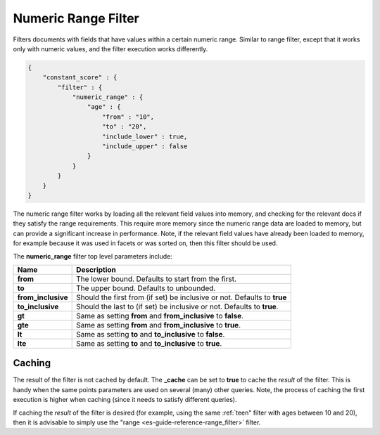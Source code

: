 .. _es-guide-reference-query-dsl-numeric-range-filter:

====================
Numeric Range Filter
====================

Filters documents with fields that have values within a certain numeric range. Similar to range filter, except that it works only with numeric values, and the filter execution works differently.


.. code-block:: js


    {
        "constant_score" : {
            "filter" : {
                "numeric_range" : {
                    "age" : { 
                        "from" : "10", 
                        "to" : "20", 
                        "include_lower" : true, 
                        "include_upper" : false
                    }
                }
            }
        }
    }


The numeric range filter works by loading all the relevant field values into memory, and checking for the relevant docs if they satisfy the range requirements. This require more memory since the numeric range data are loaded to memory, but can provide a significant increase in performance. Note, if the relevant field values have already been loaded to memory, for example because it was used in facets or was sorted on, then this filter should be used.


The **numeric_range** filter top level parameters include:


======================  ============================================================================
 Name                    Description                                                                
======================  ============================================================================
 **from**                The lower bound. Defaults to start from the first.                         
 **to**                  The upper bound. Defaults to unbounded.                                    
 **from_inclusive**      Should the first from (if set) be inclusive or not. Defaults to **true**   
 **to_inclusive**        Should the last to (if set) be inclusive or not. Defaults to **true**.     
 **gt**                  Same as setting **from** and **from_inclusive** to **false**.              
 **gte**                 Same as setting **from** and **from_inclusive** to **true**.               
 **lt**                  Same as setting **to** and **to_inclusive** to **false**.                  
 **lte**                 Same as setting **to** and **to_inclusive** to **true**.                   
======================  ============================================================================

Caching
=======

The result of the filter is not cached by default. The **_cache** can be set to **true** to cache the *result* of the filter. This is handy when the same points parameters are used on several (many) other queries. Note, the process of caching the first execution is higher when caching (since it needs to satisfy different queries).


If caching the *result* of the filter is desired (for example, using the same :ref:`teen" filter with ages between 10 and 20), then it is advisable to simply use the "range <es-guide-reference-range_filter>`  filter.


